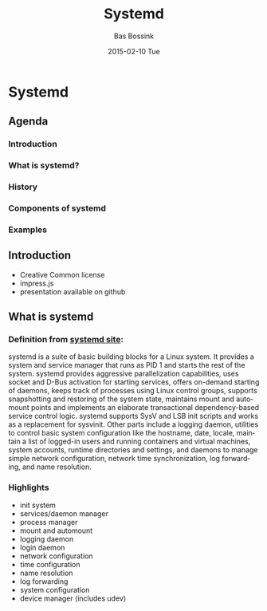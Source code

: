 #+TITLE:     Systemd
#+AUTHOR:    Bas Bossink
#+EMAIL:     bas.bossink@gmail.com
#+DATE:      2015-02-10 Tue
#+DESCRIPTION:
#+KEYWORDS:
#+LANGUAGE:  en
#+OPTIONS:   H:3 num:t toc:t \n:nil @:t ::t |:t ^:t -:t f:t *:t <:t
#+OPTIONS:   TeX:t LaTeX:t skip:nil d:nil todo:t pri:nil tags:not-in-toc
#+OPTIONS: toc:nil
#+INFOJS_OPT: view:nil toc:nil ltoc:t mouse:underline buttons:0 path:http://orgmode.org/org-info.js
#+EXPORT_SELECT_TAGS: export
#+EXPORT_EXCLUDE_TAGS: noexport
#+LINK_UP:   
#+LINK_HOME: 
#+XSLT:
* Systemd
** Agenda
*** Introduction
*** What is systemd?
*** History
*** Components of systemd
*** Examples
** Introduction
- Creative Common license
- impress.js
- presentation available on github
** What is systemd
*** Definition from [[http://www.freedesktop.org/wiki/Software/systemd/][systemd site]]:
systemd is a suite of basic building blocks for a Linux system. It
provides a system and service manager that runs as PID 1 and starts
the rest of the system. systemd provides aggressive parallelization
capabilities, uses socket and D-Bus activation for starting services,
offers on-demand starting of daemons, keeps track of processes using
Linux control groups, supports snapshotting and restoring of the
system state, maintains mount and automount points and implements an
elaborate transactional dependency-based service control logic.
systemd supports SysV and LSB init scripts and works as a replacement
for sysvinit. Other parts include a logging daemon, utilities to
control basic system configuration like the hostname, date, locale,
maintain a list of logged-in users and running containers and virtual
machines, system accounts, runtime directories and settings, and
daemons to manage simple network configuration, network time
synchronization, log forwarding, and name resolution.
*** Highlights
- init system
- services/daemon manager
- process manager
- mount and automount 
- logging daemon
- login daemon
- network configuration
- time configuration
- name resolution
- log forwarding
- system configuration
- device manager (includes udev)

